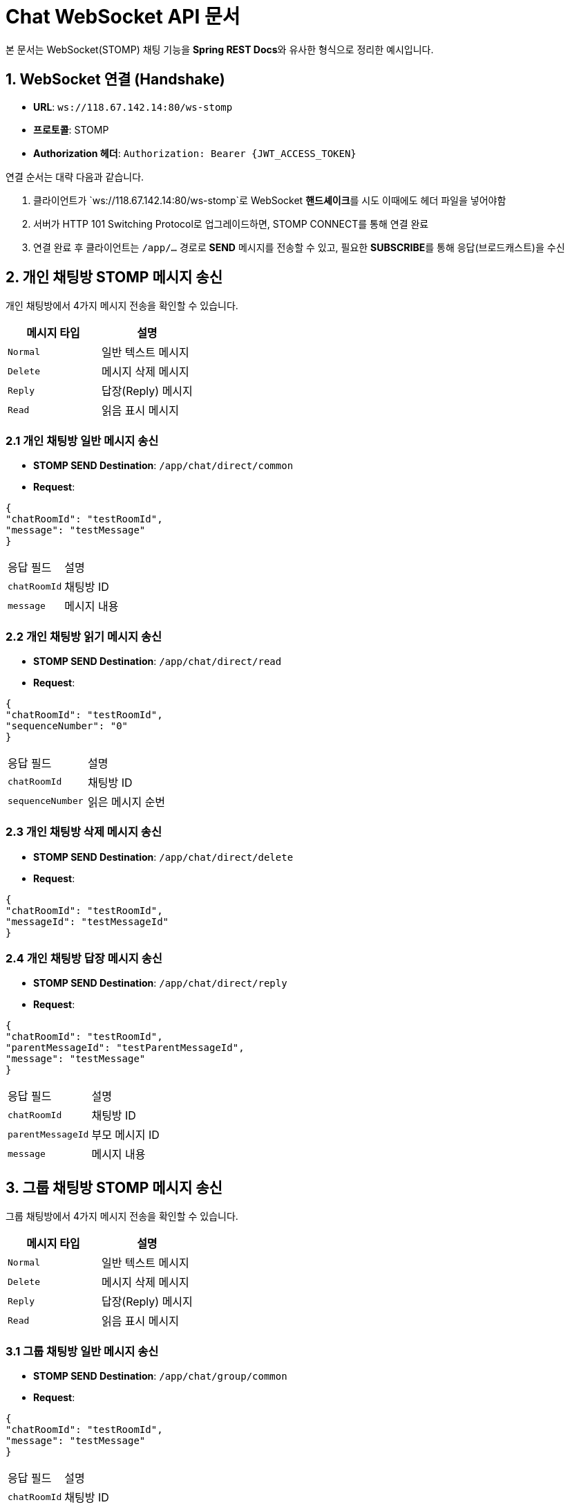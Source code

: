 = Chat WebSocket API 문서

:toc:
:toclevels: 2
:sectanchors:

본 문서는 WebSocket(STOMP) 채팅 기능을 **Spring REST Docs**와 유사한 형식으로 정리한 예시입니다.

== 1. WebSocket 연결 (Handshake)

- **URL**: `ws://118.67.142.14:80/ws-stomp`
- **프로토콜**: STOMP
- **Authorization 헤더**: `Authorization: Bearer {JWT_ACCESS_TOKEN}`

연결 순서는 대략 다음과 같습니다.

1. 클라이언트가 `ws://118.67.142.14:80/ws-stomp`로 WebSocket **핸드셰이크**를 시도 이때에도 헤더 파일을 넣어야함
2. 서버가 HTTP 101 Switching Protocol로 업그레이드하면, STOMP CONNECT를 통해 연결 완료
3. 연결 완료 후 클라이언트는 `/app/...` 경로로 **SEND** 메시지를 전송할 수 있고, 필요한 **SUBSCRIBE**를 통해 응답(브로드캐스트)을 수신

== 2. 개인 채팅방 STOMP 메시지 송신

개인 채팅방에서 4가지 메시지 전송을 확인할 수 있습니다.

[options="header"]
|===
|메시지 타입 |설명

|`Normal` |일반 텍스트 메시지
|`Delete` |메시지 삭제 메시지
|`Reply`  |답장(Reply) 메시지
|`Read`  |읽음 표시 메시지
|===

=== 2.1 개인 채팅방 일반 메시지 송신

- **STOMP SEND Destination**: `/app/chat/direct/common`
- **Request**:

[source,json]
----
{
"chatRoomId": "testRoomId",
"message": "testMessage"
}
----

|===
|응답 필드 |설명
|`chatRoomId` |채팅방 ID
|`message` |메시지 내용
|===

=== 2.2 개인 채팅방 읽기 메시지 송신

- **STOMP SEND Destination**: `/app/chat/direct/read`
- **Request**:

[source,json]
----
{
"chatRoomId": "testRoomId",
"sequenceNumber": "0"
}
----

|===
|응답 필드 |설명
|`chatRoomId` |채팅방 ID
|`sequenceNumber` |읽은 메시지 순번
|===


=== 2.3 개인 채팅방 삭제 메시지 송신
- **STOMP SEND Destination**: `/app/chat/direct/delete`
- **Request**:

[source,json]
----
{
"chatRoomId": "testRoomId",
"messageId": "testMessageId"
}
----

=== 2.4 개인 채팅방 답장 메시지 송신
- **STOMP SEND Destination**: `/app/chat/direct/reply`
- **Request**:

[source,json]
----
{
"chatRoomId": "testRoomId",
"parentMessageId": "testParentMessageId",
"message": "testMessage"
}
----

|===
|응답 필드 |설명
|`chatRoomId` |채팅방 ID
|`parentMessageId` |부모 메시지 ID
|`message` |메시지 내용
|===

== 3. 그룹 채팅방 STOMP 메시지 송신

그룹 채팅방에서 4가지 메시지 전송을 확인할 수 있습니다.

[options="header"]
|===
|메시지 타입 |설명

|`Normal` |일반 텍스트 메시지
|`Delete` |메시지 삭제 메시지
|`Reply`  |답장(Reply) 메시지
|`Read`  |읽음 표시 메시지
|===

=== 3.1 그룹 채팅방 일반 메시지 송신

- **STOMP SEND Destination**: `/app/chat/group/common`
- **Request**:

[source,json]
----
{
"chatRoomId": "testRoomId",
"message": "testMessage"
}
----

|===
|응답 필드 |설명
|`chatRoomId` |채팅방 ID
|`message` |메시지 내용
|===

=== 3.2 그룹 채팅방 읽기 메시지 송신

- **STOMP SEND Destination**: `/app/chat/group/read`
- **Request**:

[source,json]
----
{
"chatRoomId": "testRoomId",
"sequenceNumber": "0"
}
----

|===
|응답 필드 |설명
|`chatRoomId` |채팅방 ID
|`sequenceNumber` |읽은 메시지 순번
|===

=== 3.3 그룹 채팅방 삭제 메시지 송신
- **STOMP SEND Destination**: `/app/chat/group/delete`
- **Request**:

[source,json]
----
{
   "chatRoomId": "testRoomId",
   "messageId": "testMessageId"
}
----

|===
|응답 필드 |설명
|`chatRoomId` |채팅방 ID
|`messageId` |메시지 ID
|===

=== 3.4 그룹 채팅방 답장 메시지 송신
- **STOMP SEND Destination**: `/app/chat/group/reply`
- **Request**:

[source,json]
----
{
  "chatRoomId": "testRoomId",
  "parentMessageId": "testParentMessageId",
  "message": "testMessage"
}
----

|===
|응답 필드 |설명
|`chatRoomId` |채팅방 ID
|`parentMessageId` |부모 메시지 ID
|`message` |메시지 내용
|===

== 4. 개인 채팅방 STOMP 메시지 수신

개인 채팅방에서 5가지 메시지 수신을 확인할 수 있습니다.

개인 채팅방 메시지는 **서버가** `/user/queue/chat/direct` 경로로 발행하며, 클라이언트는 해당 경로를 SUBSCRIBE해야 수신할 수 있습니다.

[options="header"]
|===
|메시지 타입 |설명

|`Normal` |일반 텍스트 메시지
|`File`   |파일(이미지, 문서 등) 전송 메시지
|`Delete` |메시지 삭제 알림
|`Reply`  |답장(Reply) 메시지
|`Error`  |에러 상태 전달 (예: 권한 없음, 유효성 오류 등)
|===

=== 4.1 개인 채팅방 일반 메시지 수신

- **STOMP SEND Destination**: `/user/queue/chat/direct`
- **Response**:

[source,json]
----
{
  "messageId": "testMessageId1",
  "chatRoomId": "testChatRoomId1",
  "chatRoomType": "direct",
  "senderId": "someUserId",
  "type": "normal",
  "text": "이곳에 실제 메시지 내용",
  "timestamp": "2025-02-13 10:00:00",
  "seqNumber": 1
}
----
|===
|응답 필드 |설명

|`messageId` |메시지 ID
|`chatRoomId` |채팅방 ID
|`chatRoomType` |채팅방 타입 (direct, group)
|`senderId` |보낸 사람 ID
|`type` |메시지 타입 (normal, file, delete, reply, error)
|`text` |메시지 내용
|`timestamp` |메시지 생성 시간
|`seqNumber` |메시지 순번
|===

=== 4.2 개인 채팅방 파일 메시지 수신

- **STOMP SEND Destination**: `/user/queue/chat/group`
- **Response**:

[source,json]
----
{
  "messageId": "testMessageId2",
  "chatRoomId": "testChatRoomId2",
  "chatRoomType": "group",
  "senderId": "someUserId",
  "type": "file",
  "timestamp": "2025-02-13 10:00:00",
  "seqNumber": 2,
  "files" : {
    "fileType": "image/png",
    "fileUrl": "http://some-url.com/some-image.jpg",
    "fileName": "some-image.jpg"
  }
}
----

|===
|응답 필드 |설명

|`messageId` |메시지 ID
|`chatRoomId` |채팅방 ID
|`chatRoomType` |채팅방 타입 (direct, group)
|`senderId` |보낸 사람 ID
|`type` |메시지 타입 (normal, file, delete, reply, error)
|`timestamp` |메시지 생성 시간
|`seqNumber` |메시지 순번
|`files` |파일 정보
|`fileType` |파일 타입
|`fileUrl` |파일 URL
|`fileName` |파일 이름
|===

=== 4.3 개인 채팅방 삭제 메시지 수신

- **STOMP SEND Destination**: `/user/queue/chat/direct`
- **Response**:

[source,json]
----
{
  "targetMessageId": "testMessageId3",
  "chatRoomId": "testChatRoomId3",
  "chatRoomType": "direct",
  "senderId": "someUserId",
  "type": "delete",
  "timestamp": "2025-02-13 10:00:00",
  "seqNumber": 3
}
----

|===
|응답 필드 |설명

|`targetMessageId` |삭제 대상 메시지 ID
|`chatRoomId` |채팅방 ID
|`chatRoomType` |채팅방 타입 (direct, group)
|`senderId` |보낸 사람 ID
|`type` |메시지 타입 (normal, file, delete, reply, error)
|`timestamp` |메시지 생성 시간
|`seqNumber` |메시지 순번
|===

=== 4.4 개인 채팅방 답장 메시지 수신

- **STOMP SEND Destination**: `/user/queue/chat/direct`
- **Response**:

[source,json]
----
{
  "messageId": "testMessageId4",
  "chatRoomId": "testChatRoomId4",
  "chatRoomType": "direct",
  "senderId": "someUserId",
  "type": "reply",
  "text": "이곳에 실제 메시지 내용",
  "timestamp": "2025-02-13 10:00:00",
  "seqNumber": 4,
  "parentMessageId": "testParentMessageId",
  "parentSeqNumber": 3,
  "parentMessageText": "부모 메시지 내용"
}
----

|===
|응답 필드 |설명

|`messageId` |메시지 ID
|`chatRoomId` |채팅방 ID
|`chatRoomType` |채팅방 타입 (direct, group)
|`senderId` |보낸 사람 ID
|`type` |메시지 타입 (normal, file, delete, reply, error)
|`text` |메시지 내용
|`timestamp` |메시지 생성 시간
|`seqNumber` |메시지 순번
|`parentMessageId` |부모 메시지 ID
|`parentSeqNumber` |부모 메시지 순번
|`parentMessageText` |부모 메시지 내용
|===

=== 4.5 개인 채팅방 에러 메시지 수신

- **STOMP SEND Destination**: `/user/queue/chat/direct`
- **Response**:

[source,json]
----
{
  "chatRoomId": "testChatRoomId5",
  "chatRoomType": "direct",
  "senderId": "someUserId",
  "type": "error",
  "timestamp": "2025-02-13 10:00:00",
  "errorCode": "ERR-001",
  "errorMessage": "에러 메시지 내용"
}
----

|===
|응답 필드 |설명

|`chatRoomId` |채팅방 ID
|`chatRoomType` |채팅방 타입 (direct, group)
|`senderId` |보낸 사람 ID
|`type` |메시지 타입 (normal, file, delete, reply, error)
|`timestamp` |메시지 생성 시간
|`errorCode` |에러 코드
|`errorMessage` |에러 메시지 내용
|===

== 5. 그룹 채팅방 STOMP 메시지 수신

그룹 채팅방에서 7가지 메시지 수신을 확인할 수 있습니다.

개인 채팅방 메시지는 **서버가** `/user/queue/chat/group` 경로로 발행하며, 클라이언트는 해당 경로를 SUBSCRIBE해야 수신할 수 있습니다.

[options="header"]
|===
|메시지 타입 |설명

|`Normal` |일반 텍스트 메시지
|`File`   |파일(이미지, 문서 등) 전송 메시지
|`Delete` |메시지 삭제 알림
|`Reply`  |답장(Reply) 메시지
|`Invite`   |그룹 채팅방 초대 메시지
|`Leave`    |그룹 채팅방 나감 메시지
|`Error`  |에러 상태 전달 (예: 권한 없음, 유효성 오류 등)
|===

=== 5.1 그룹 채팅방 일반 메시지 수신

- **STOMP SEND Destination**: `/user/queue/chat/group`
- **Response**:

[source,json]
----
{
  "messageId": "testMessageId1",
  "chatRoomId": "testChatRoomId1",
  "chatRoomType": "group",
  "senderId": "someUserId",
  "type": "normal",
  "text": "이곳에 실제 메시지 내용",
  "timestamp": "2025-02-13 10:00:00",
  "seqNumber": 1
}
----

|===
|응답 필드 |설명

|`messageId` |메시지 ID
|`chatRoomId` |채팅방 ID
|`chatRoomType` |채팅방 타입 (direct, group)
|`senderId` |보낸 사람 ID
|`type` |메시지 타입 (normal, file, delete, reply, error)
|`text` |메시지 내용
|`timestamp` |메시지 생성 시간
|`seqNumber` |메시지 순번
|===

=== 5.2 그룹 채팅방 파일 메시지 수신

- **STOMP SEND Destination**: `/user/queue/chat/group`
- **Response**:

[source,json]
----
{
  "messageId": "testMessageId2",
  "chatRoomId": "testChatRoomId2",
  "chatRoomType": "group",
  "senderId": "someUserId",
  "type": "file",
  "timestamp": "2025-02-13 10:00:00",
  "seqNumber": 2,
  "files" : {
    "fileType": "image/png",
    "fileUrl": "http://some-url.com/some-image.jpg",
    "fileName": "some-image.jpg"
  }
}
----

|===
|응답 필드 |설명

|`messageId` |메시지 ID
|`chatRoomId` |채팅방 ID
|`chatRoomType` |채팅방 타입 (direct, group)
|`senderId` |보낸 사람 ID
|`type` |메시지 타입 (normal, file, delete, reply, error)
|`timestamp` |메시지 생성 시간
|`seqNumber` |메시지 순번
|`files` |파일 정보
|`fileType` |파일 타입
|`fileUrl` |파일 URL
|`fileName` |파일 이름
|===

=== 5.3 그룹 채팅방 삭제 메시지 수신

- **STOMP SEND Destination**: `/user/queue/chat/group`
- **Response**:

[source,json]
----
{
  "targetMessageId": "testMessageId3",
  "chatRoomId": "testChatRoomId3",
  "chatRoomType": "group",
  "senderId": "someUserId",
  "type": "delete",
  "timestamp": "2025-02-13 10:00:00",
  "seqNumber": 3
}
----

|===
|응답 필드 |설명

|`targetMessageId` |삭제 대상 메시지 ID
|`chatRoomId` |채팅방 ID
|`chatRoomType` |채팅방 타입 (direct, group)
|`senderId` |보낸 사람 ID
|`type` |메시지 타입 (normal, file, delete, reply, error)
|`timestamp` |메시지 생성 시간
|`seqNumber` |메시지 순번
|===


=== 5.4 그룹 채팅방 답장 메시지 수신

- **STOMP SEND Destination**: `/user/queue/chat/group`
- **Response**:

[source,json]
----
{
  "messageId": "testMessageId4",
  "chatRoomId": "testChatRoomId4",
  "chatRoomType": "group",
  "senderId": "someUserId",
  "type": "reply",
  "text": "이곳에 실제 메시지 내용",
  "timestamp": "2025-02-13 10:00:00",
  "seqNumber": 4,
  "parentMessageId": "testParentMessageId",
  "parentSeqNumber": 3,
  "parentMessageText": "부모 메시지 내용"
}
----

|===
|응답 필드 |설명

|`messageId` |메시지 ID
|`chatRoomId` |채팅방 ID
|`chatRoomType` |채팅방 타입 (direct, group)
|`senderId` |보낸 사람 ID
|`type` |메시지 타입 (normal, file, delete, reply, error)
|`text` |메시지 내용
|`timestamp` |메시지 생성 시간
|`seqNumber` |메시지 순번
|`parentMessageId` |부모 메시지 ID
|`parentSeqNumber` |부모 메시지 순번
|`parentMessageText` |부모 메시지 내용
|===

=== 5.5 그룹 채팅방 초대 메시지 수신

- **STOMP SEND Destination**: `/user/queue/chat/group`
- **Response**:

[source,json]
----
{
  "messageId": "testMessageId5",
  "chatRoomId": "testChatRoomId5",
  "chatRoomType": "group",
  "senderId": "someUserId",
  "type": "invite",
  "timestamp": "2025-02-13 10:00:00",
  "invitedUserId": "someInvitedUserId"
}
----

|===
|응답 필드 |설명

|`messageId` |메시지 ID
|`chatRoomId` |채팅방 ID
|`chatRoomType` |채팅방 타입 (direct, group)
|`senderId` |보낸 사람 ID
|`type` |메시지 타입 (normal, file, delete, reply, error)
|`timestamp` |메시지 생성 시간
|`invitedUserId` |초대된 사용자 ID
|===


=== 5.6 그룹 채팅방 나감 메시지 수신

- **STOMP SEND Destination**: `/user/queue/chat/group`

- **Response**:

[source,json]
----
{
  "messageId": "testMessageId6",
  "chatRoomId": "testChatRoomId6",
  "chatRoomType": "group",
  "senderId": "someUserId",
  "type": "leave",
  "timestamp": "2025-02-13 10:00:00",
  "seqNumber": 6
}
----

|===
|응답 필드 |설명

|`messageId` |메시지 ID
|`chatRoomId` |채팅방 ID
|`chatRoomType` |채팅방 타입 (direct, group)
|`senderId` |보낸 사람 ID
|`type` |메시지 타입 (normal, file, delete, reply, error)
|`timestamp` |메시지 생성 시간
|`seqNumber` |메시지 순번
|===

=== 5.7 그룹 채팅방 에러 메시지 수신

- **STOMP SEND Destination**: `/user/queue/chat/group`
- **Response**:

[source,json]
----
{
  "chatRoomId": "testChatRoomId7",
  "chatRoomType": "group",
  "senderId": "someUserId",
  "type": "error",
  "timestamp": "2025-02-13 10:00:00",
  "errorCode": "ERR-001",
  "errorMessage": "에러 메시지 내용"
}
----

|===
|응답 필드 |설명

|`chatRoomId` |채팅방 ID
|`chatRoomType` |채팅방 타입 (direct, group)
|`senderId` |보낸 사람 ID
|`type` |메시지 타입 (normal, file, delete, reply, error)
|`timestamp` |메시지 생성 시간
|`errorCode` |에러 코드
|`errorMessage` |에러 메시지 내용
|===

=== 6. 에러 메시지 종류

에러 메시지는 다음과 같은 종류가 있습니다.

[options="header"]
|===
|에러 코드 |에러 메시지 |설명

CHATROOM_READ_FAILED |채팅방 읽음처리 실패 |채팅방 읽음처리 실패했을 때 발생
CHATLOG_DELETE_MESSAGE_TIME_LIMIT |채팅방 삭제 실패 |채팅방 삭제 실패했을 때 발생 시간초과
CHATROOM_NOT_FOUND |채팅방을 찾을 수 없음 |채팅방을 찾을 수 없을 때 발생
|===

